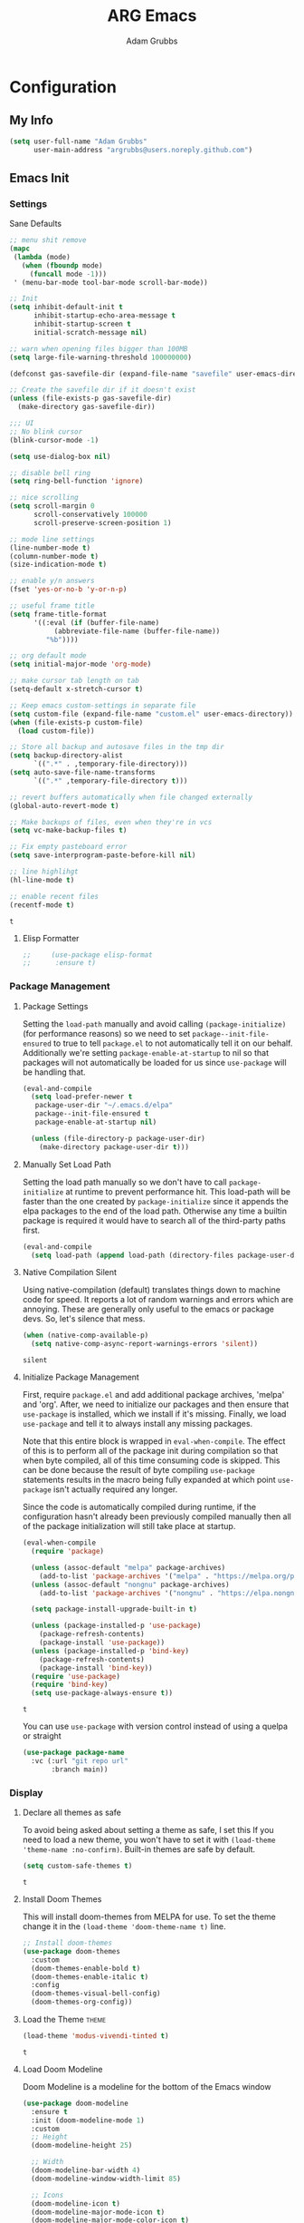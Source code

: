 #+TITLE: ARG Emacs
#+AUTHOR: Adam Grubbs
:PROPERTIES:
#+PROPERTY: header-args :tangle yes
#+STARTUP: overview
:END:
* Configuration
  :PROPERTIES:
  :VISIBILITY: children
  :END:

** My Info 
   #+begin_src emacs-lisp
   (setq user-full-name "Adam Grubbs"
         user-main-address "argrubbs@users.noreply.github.com")
   #+end_src

** Emacs Init

*** Settings

    Sane Defaults
    #+begin_src emacs-lisp
        ;; menu shit remove
        (mapc
         (lambda (mode)
           (when (fboundp mode)
             (funcall mode -1)))
         ' (menu-bar-mode tool-bar-mode scroll-bar-mode))

        ;; Init
        (setq inhibit-default-init t
              inhibit-startup-echo-area-message t
              inhibit-startup-screen t
              initial-scratch-message nil)

        ;; warn when opening files bigger than 100MB
        (setq large-file-warning-threshold 100000000)

        (defconst gas-savefile-dir (expand-file-name "savefile" user-emacs-directory))

        ;; Create the savefile dir if it doesn't exist
        (unless (file-exists-p gas-savefile-dir)
          (make-directory gas-savefile-dir))

        ;;; UI
        ;; No blink cursor
        (blink-cursor-mode -1)

        (setq use-dialog-box nil)

        ;; disable bell ring
        (setq ring-bell-function 'ignore)

        ;; nice scrolling
        (setq scroll-margin 0
              scroll-conservatively 100000
              scroll-preserve-screen-position 1)

        ;; mode line settings
        (line-number-mode t)
        (column-number-mode t)
        (size-indication-mode t)

        ;; enable y/n answers
        (fset 'yes-or-no-b 'y-or-n-p)

        ;; useful frame title
        (setq frame-title-format
              '((:eval (if (buffer-file-name)
        		   (abbreviate-file-name (buffer-file-name))
        		 "%b"))))

        ;; org default mode
        (setq initial-major-mode 'org-mode)

        ;; make cursor tab length on tab
        (setq-default x-stretch-cursor t)

        ;; Keep emacs custom-settings in separate file
        (setq custom-file (expand-file-name "custom.el" user-emacs-directory))
        (when (file-exists-p custom-file)
          (load custom-file))

        ;; Store all backup and autosave files in the tmp dir
        (setq backup-directory-alist
              `((".*" . ,temporary-file-directory)))
        (setq auto-save-file-name-transforms
              `((".*" ,temporary-file-directory t)))

        ;; revert buffers automatically when file changed externally
        (global-auto-revert-mode t)

        ;; Make backups of files, even when they're in vcs
        (setq vc-make-backup-files t)

        ;; Fix empty pasteboard error
        (setq save-interprogram-paste-before-kill nil)

        ;; line highlihgt
        (hl-line-mode t)

        ;; enable recent files
        (recentf-mode t)
    #+end_src

    #+RESULTS:
    : t

**** Elisp Formatter
     #+begin_src emacs-lisp
     ;;     (use-package elisp-format
     ;;      :ensure t)
     #+end_src

     #+RESULTS:
     
*** Package Management

**** Package Settings

     Setting the =load-path= manually and avoid calling
     =(package-initialize)= (for performance reasons) so
     we need to set =package--init-file-ensured= to true
     to tell =package.el= to not automatically tell it on
     our behalf. Additionally we're setting =package-enable-at-startup=
     to nil so that packages will not automatically be loaded
     for us since =use-package= will be handling that.


     #+begin_src emacs-lisp
     (eval-and-compile
       (setq load-prefer-newer t
     	package-user-dir "~/.emacs.d/elpa"
     	package--init-file-ensured t
     	package-enable-at-startup nil)

       (unless (file-directory-p package-user-dir)
         (make-directory package-user-dir t)))
     #+end_src

**** Manually Set Load Path
     Setting the load path manually so we don't have to call
     =package-initialize= at runtime to prevent performance hit.
     This load-path will be faster than the one created by
     =package-initialize= since it appends the elpa packages
     to the end of the load path.
     Otherwise any time a builtin package is required it
     would have to search all of the third-party paths first.

     #+begin_src emacs-lisp
     (eval-and-compile
       (setq load-path (append load-path (directory-files package-user-dir t "^[^.]" t))))
     #+end_src

**** Native Compilation Silent
     Using native-compilation (default) translates things down to
     machine code for speed. It reports a lot of random warnings
     and errors which are annoying. These are generally only useful
     to the emacs or package devs. So, let's silence that mess.
     #+begin_src emacs-lisp
     (when (native-comp-available-p)
       (setq native-comp-async-report-warnings-errors 'silent))
     #+end_src

     #+RESULTS:
     : silent

**** Initialize Package Management
     First, require =package.el= and add additional package archives,
     'melpa' and 'org'.
     After, we need to initialize our packages and then ensure that
     =use-package= is installed, which we install if it's missing.
     Finally, we load =use-package= and tell it to always install any
     missing packages.

     Note that this entire block is wrapped in =eval-when-compile=.
     The effect of this is to perform all of the package init during
     compilation so that when byte compiled, all of this time consuming
     code is skipped. This can be done because the result of byte compiling
     =use-package= statements results in the macro being fully expanded
     at which point =use-package= isn't actually required any longer.

     Since the code is automatically compiled during runtime, if the
     configuration hasn't already been previously compiled manually
     then all of the package initialization will still take place at startup.

     #+begin_src emacs-lisp
     (eval-when-compile
       (require 'package)

       (unless (assoc-default "melpa" package-archives)
         (add-to-list 'package-archives '("melpa" . "https://melpa.org/packages/") t))
       (unless (assoc-default "nongnu" package-archives)
         (add-to-list 'package-archives '("nongnu" . "https://elpa.nongnu.org/nongnu/") t))

       (setq package-install-upgrade-built-in t)

       (unless (package-installed-p 'use-package)
         (package-refresh-contents)
         (package-install 'use-package))
       (unless (package-installed-p 'bind-key)
         (package-refresh-contents)
         (package-install 'bind-key))
       (require 'use-package)
       (require 'bind-key)
       (setq use-package-always-ensure t))
     #+end_src

     #+RESULTS:
     : t

     You can use =use-package= with version control instead of using
     a quelpa or straight

     #+begin_src emacs-lisp :tangle no
     (use-package package-name
       :vc (:url "git repo url"
     	    :branch main))
     #+end_src

*** Display

**** Declare all themes as safe

     To avoid being asked about setting a theme as safe, I set this
     If you need to load a new theme, you won't have to set it with
     =(load-theme 'theme-name :no-confirm)=. Built-in themes are
     safe by default.

     #+begin_src emacs-lisp
     (setq custom-safe-themes t)
     #+end_src

     #+RESULTS:
     : t

**** Install Doom Themes
     This will install doom-themes from MELPA for use. To set the theme
     change it in the =(load-theme 'doom-theme-name t)= line.

     #+begin_src emacs-lisp
     ;; Install doom-themes
     (use-package doom-themes
       :custom
       (doom-themes-enable-bold t)
       (doom-themes-enable-italic t)
       :config
       (doom-themes-visual-bell-config)
       (doom-themes-org-config))
     #+end_src

**** Load the Theme                                                   :theme:

     #+begin_src emacs-lisp
     (load-theme 'modus-vivendi-tinted t)
     #+end_src

     #+RESULTS:
     : t

**** Load Doom Modeline

     Doom Modeline is a modeline for the bottom of the Emacs window

     #+begin_src emacs-lisp
(use-package doom-modeline
  :ensure t
  :init (doom-modeline-mode 1)
  :custom
  ;; Height
  (doom-modeline-height 25)
  
  ;; Width
  (doom-modeline-bar-width 4)
  (doom-modeline-window-width-limit 85)
  
  ;; Icons
  (doom-modeline-icon t)
  (doom-modeline-major-mode-icon t)
  (doom-modeline-major-mode-color-icon t)
  (doom-modeline-buffer-state-icon t)
  (doom-modeline-buffer-modification-icon t)
  
  ;; Text style
  (doom-modeline-unicode-fallback nil)
  (doom-modeline-minor-modes nil)
  
  ;; Buffer info
  (doom-modeline-buffer-file-name-style 'truncate-upto-project)
  (doom-modeline-buffer-encoding nil)
  
  ;; LSP/Eglot
  (doom-modeline-lsp t)
  (doom-modeline-check-simple-format t)
  
  ;; Git
  (doom-modeline-vcs-max-length 12)
  
  ;; Environment
  (doom-modeline-env-version t)
  (doom-modeline-env-python-executable "python3")
  
  ;; Performance
  (doom-modeline-enable-word-count nil)
  (doom-modeline-indent-info nil))

;; Ensure nerd-icons are installed
(use-package nerd-icons
  :ensure t)
     #+end_src

     #+RESULTS:

**** Zoom (golden-ratio)

     Package that handles automatic window sizing based on active window

     #+begin_src emacs-lisp
     (use-package zoom
       :init
       (zoom-mode t)
       :config
       (custom-set-variables
        '(zoom-size '(0.618 . 0.618))))
     #+end_src

     #+RESULTS:
     : t

**** Posframe
     #+begin_src emacs-lisp
(use-package posframe
  :ensure t
  :config
  ;; Global posframe settings
  
  ;; Default position handler for all posframes
  (setq posframe-mouse-banish t)  ; Move mouse away from posframe
  
  ;; Default parameters for all posframes
  (setq-default posframe-arghandler
                (lambda (buffer-or-name key value)
                  (or (and (eq key :internal-border-width) 10)
                      (and (eq key :internal-border-color) "#51afef")
                      (and (eq key :background-color) "#282c34")
                      value)))
  
  ;; Posframe border style
  (setq posframe-border-width 2)
  
  ;; Hide posframe on specific events
  (add-hook 'posframe-hide-hook
            (lambda () (set-cursor-color "white"))))
     #+end_src

#+RESULTS:

*** Fonts

    Using show-fonts and fontaine from Prot
    [[https://protesilaos.com/emacs/show-font]]

    =show-font= is for previewing fonts
    =fontaine= is for configuring fontsf


    #+begin_src emacs-lisp
    (when (member "Iosevka Nerd Font Mono" (font-family-list))
      (set-face-attribute 'default nil :family "Iosevka Nerd Font" :height 160 :weight 'semi-light)
      (set-face-attribute 'fixed-pitch nil :family "Iosevka Nerd Font Mono"))

    (when (member "Caveat" (font-family-list))
      (set-face-attribute 'font-lock-comment-face nil :font "Futura-20"))

    (when (member "Iosevka Nerd Font" (font-family-list))
      (set-face-attribute 'variable-pitch nil :family "American Typewriter" :height 170))

    ;; Resize Org headings
    (dolist (face '((org-level-1 . 1.35)
                    (org-level-2 . 1.3)
                    (org-level-3 . 1.2)
                    (org-level-4 . 1.1)
                    (org-level-5 . 1.1)
                    (org-level-6 . 1.1)
                    (org-level-7 . 1.1)
                    (org-level-8 . 1.1)))
      (set-face-attribute (car face) nil :font "Iosevka Nerd Font" :weight 'bold :height (cdr face)))

    ;; Make the document title a bit bigger
    (set-face-attribute 'org-document-title nil :font "Iosevka Nerd Font" :weight
    		    'bold :height 1.8)

    (require 'org-indent)
    (set-face-attribute 'org-indent nil :inherit '(org-hide fixed-pitch))

    (set-face-attribute 'org-block nil            :foreground nil :inherit
    		    'fixed-pitch :height 0.85)
    (set-face-attribute 'org-code nil             :inherit '(shadow fixed-pitch) :height 0.85)
    (set-face-attribute 'org-indent nil           :inherit '(org-hide fixed-pitch) :height 0.85)
    (set-face-attribute 'org-verbatim nil         :inherit '(shadow fixed-pitch) :height 0.85)
    (set-face-attribute 'org-special-keyword nil  :inherit '(font-lock-comment-face
    							 fixed-pitch))
    (set-face-attribute 'org-meta-line nil        :inherit '(font-lock-comment-face fixed-pitch))
    (set-face-attribute 'org-checkbox nil         :inherit 'fixed-pitch)

    (add-hook 'org-mode-hook 'variable-pitch-mode)

    #+End_Src

    #+RESULTS:
    | #[0 \301\211\207 [imenu-create-index-function org-imenu-get-tree] 2] | visual-line-mode | variable-pitch-mode | #[0 \300\301\302\303\304$\207 [add-hook change-major-mode-hook org-fold-show-all append local] 5] | #[0 \300\301\302\303\304$\207 [add-hook change-major-mode-hook org-babel-show-result-all append local] 5] | org-babel-result-hide-spec | org-babel-hide-all-hashes |

    Adding Nerd Icons

    #+begin_src emacs-lisp
    (use-package nerd-icons
      :ensure t)
    #+end_src

    #+RESULTS:

*** Custom Emacs Functions
    Here are my custom functions for general emacs use.

    This function opens my config.org file easily
    #+begin_src emacs-lisp
    (defun arg/visit-config-org-file ()
      "Function that opens my config.org file to edit easily."
      (interactive)
        (let ((config-file (concat user-emacs-directory "config.org")))
          (if (file-exists-p config-file)
    	  (find-file config-file))))
    #+end_src


*** Custom Emacs Keybinds
    #+begin_src emacs-lisp
    (global-set-key (kbd "C-c f P") 'arg/visit-config-org-file)
    #+end_src


*** Which-Key
    #+begin_src emacs-lisp
    (use-package which-key
      :ensure t
      :init (which-key-mode)
      :config
      (setq which-key-idle-delay 0.5)
      (setq which-key-show-prefix nil)
      (setq which-key-echo-keystrokes 0))

    (use-package which-key-posframe
      :ensure t
      :after which-key
      :config
      (which-key-posframe-mode))
    #+end_src

#+RESULTS:
: t

** Org-Mode

*** Settings
    Change the following variables:

    - =org-goto-auto-isearch= to allos for the use of n/p and f/b for org-goto =C-c C-j=
    - =org-M-RET-may-split-lines= to prevent adding headings with =M-RET= in the middle of the line
    - =org-yank-folded-subtrees= to allow for yanking (pasting) the contents of a killed (copy/cut) subtree
    - =org-return-follows-link= allows you to use the RET key to follow links (default is =C-c C-o=)

    #+begin_src emacs-lisp
    (setq org-goto-auto-isearch nil
          org-M-RET-may-split-lines nil
          org-return-follows-link t
          org-yank-olded-subtrees nil
          org-adapt-indentation t
          org-hide-leading-stars t
          org-hide-emphasis-markers t
          org-pretty-entities t
          org-ellipsis "  ·"
          org-src-fontify-natively t
          org-src-tab-acts-natively t
          org-edit-src-content-indentation 0)

    (add-hook 'org-mode-hook 'visual-line-mode)

    ;;;;;;;;;;;;;;;;;;;;;;;;;;;;;;;;;;;;;;;;;
    ;; (use-package olivetti	       ;;
    ;;   :hook (org-mode . olivetti-mode)) ;;
    ;;;;;;;;;;;;;;;;;;;;;;;;;;;;;;;;;;;;;;;;;


    #+end_src

    #+RESULTS:
    | olivetti-mode | visual-line-mode | variable-pitch-mode | #[0 \300\301\302\303\304$\207 [add-hook change-major-mode-hook org-fold-show-all append local] 5] | #[0 \300\301\302\303\304$\207 [add-hook change-major-mode-hook org-babel-show-result-all append local] 5] | org-babel-result-hide-spec | org-babel-hide-all-hashes |

*** Custom Org-Mode Functions

    Here are my custom org-mode functions. They will include docstrings so there isn't
    a great need for documentation here.

    #+begin_src emacs-lisp
    (defun arg-emacs-org-insert-drawer-correctly (arg)
      "Insert a drawer or PROPERTIES drawer with prefix ARG. Places the cursor into
    the new drawer."
      (interactive "P")
      (if arg
          (let ((start (point))
    	    (org-insert-property-drawer)
    	    ;; Find the beginning of the drawer at point or after
    	    (goto-char start)
    	    (when (re-search-forward ":PROPERTIES:" nil t)
    	      ;; Move to line after :PROPERTIES:
    	      (forward-line 1)))
    	(call-interactively 'org-insert-drawer))))

    (define-key org-mode-map (kbd "C-c i")
    	    'arg-emacs-org-insert-drawer-correctly)

    ;; Assign keybinds for moving between links
    (with-eval-after-load 'org
      (define-key org-mode-map (kbd "M-n") #'org-next-link)
      (define-key org-mode-map (kbd "M-p") #'prg-previous-link))
    #+end_src

    #+RESULTS:
    : prg-previous-link


*** Custom Org-Mode Keybinds :keybind:
    :PROPERTIES:
    :CUSTOM_ID: org_keys
    :END:

    #+begin_src emacs-lisp
    (global-set-key (kbd "<f7>")
    		'org-tags-view)
    (global-set-key (kbd "C-c a")
    		#'org-agenda)
    #+end_src

    #+RESULTS:
    : org-agenda


*** Org Modern

    Modern Org mode package

    #+begin_src emacs-lisp
    (use-package org-modern
      :config
      (setq
       org-auto-align-tags t
       org-tags-column 0
       org-fold-catch-invisible-edits 'show-and-error
       org-special-ctrl-a/e t
       org-insert-heading-respect-content t

       ;; Don't style the following
       org-modern-tag nil
       org-modern-priority nil
       org-modern-todo nil
       org-modern-table nil

       ;; Agenda styling
       org-agenda-tags-column 0
       org-agenda-block-separator ?─
       org-agenda-time-grid
       '((daily today require-timed)
         (800 1000 1200 1400 1600 1800 2000)
         " ┄┄┄┄┄ " "┄┄┄┄┄┄┄┄┄┄┄┄┄┄┄")
       org-agenda-current-time-string
       "⭠ now ─────────────────────────────────────────────────")

      (global-org-modern-mode))

    #+end_src

    #+RESULTS:

*** Org Superstar

    This package enables pretty bullets in org mode

    #+begin_src emacs-lisp
    (use-package org-superstar
        :ensure t
          :custom
    ;; Use simple bullets that definitely exist in your font
    (org-superstar-headline-bullets-list '("●" "○" "◆" "◇" "▶" "▷"))
    ;; Or use these if you want more variety
    ;; (org-superstar-headline-bullets-list '("◉" "○" "✸" "✿" "✤" "✜"))
    (org-superstar-remove-leading-stars t)
    (org-superstar-leading-bullet ?\s))

    #+end_src

    #+RESULTS:

*** Org Bullets

    #+begin_src emacs-lisp
    ;; (use-package org-bullets
    ;;   :config
    ;;   (add-hook 'org-mode-hook (lambda ()
    ;; 			     (org-bullets-mode 1))))
    #+end_src

    #+RESULTS:

*** [#B] Org Contrib

    Extra contrib packages to extend org mode

    #+begin_src emacs-lisp
    (use-package org-contrib
      :ensure t)
    (require 'ox)
    #+end_src

    #+RESULTS:
    : ox

*** Org Agenda                                                   :org_agenda:

    Org Agenda file is set with ~C-c ]~ and removed with ~C-c [~

    My personal agenda file is in =~/org/agenda.org=

*** Org Attach                                                   :org_attach:
    :PROPERTIES:

    :END:
    Org Attachments are useful for adding files to org files.

    Set org attach directory
    #+begin_src emacs-lisp
    (defvar arg-org-data-dir (expand-file-name "~/org/data")
      "Variable for setting the data directory for org attach")
    (unless (file-directory-p arg-org-data-dir)
      (make-directory arg-org-data-dir t))
    (if (file-directory-p arg-org-data-dir)
        (setq org-attach-id-dir arg-org-data-dir)) 
    #+end_src

    #+RESULTS:
    : ~/org/data

    Defining some custom functions for org attach
    #+begin_src emacs-lisp
    ;; COPY and attach files to org headers using dired
    (add-hook 'dired-mode-hook
    	  (lambda ()
    	    (define-key dired-mode-map (kbd "C-c C-x c")
    			(lambda ()
    			  (interactive)
    			  (let ((org-attach-method 'cp))
    			    (call-interactively #'org-attach-dired-to-subtree))))))
    ;; MOVE and attach files to org headers using dired
    (add-hook 'dired-mode-hook
    	  (lambda ()
    	    (define-key dired-mode-map (kbd "C-c C-x m")
    			(lambda ()
    			  (interactive)
    			  (let ((org-attach-method 'mv))
    			    (call-interactively #'org-attach-dired-to-subtree))))))
    #+end_src

*** Org Roam

    Org-Roam is a note-taking system similar to zettelkasten.

**** Install and Config

     This installs and configures org-roam.
     =(setq org-roam-v2-ack t)= is in the config to avoid the
     warnings about migrating from v1.
     =(org-roam-direcory "~/RoamNotes")= sets the directory that
     stores the notes. Org-Roam will bulid a =sqlite= database
     for storing the metadata for the nodes (notes) and the links
     between them.

     The variable =arg-emacs-org-roam-dir= assigns a directory
     to be used for org-roam notes. There is logic to determine if
     this directory exists, and if it does not then it should
     create it.


     #+begin_src emacs-lisp
     (defvar arg-emacs-org-roam-dir "~/RoamNotes"
       "Variable for Org Roam notes location")

     (unless
         (file-directory-p arg-emacs-org-roam-dir)
       (make-directory arg-emacs-org-roam-dir))

     (use-package org-roam
       :ensure t
       :init
       (setq org-roam-v2-ack t)
       :custom
       (org-roam-directory arg-emacs-org-roam-dir)
       (org-roam-completion-everywhere t)
       (org-roam-capture-templates
        '(("d" "default" plain
           "%?"
           :if-new (file+head "%<%Y%m%d%H%M%S>-${slug}.org" "#+title: ${title}\n")
           :unnarrowed t)))
       :bind (("C-c n l" . org-roam-buffer-toggle)
       	 ("C-c n f" . org-roam-node-find)
       	 ("C-c n i" . org-roam-node-insert)
     	 :map org-mode-map
     	 ("C-M-i" . completion-at-point))
       :config
       (org-roam-setup))

     ;; Set database autosync
     (org-roam-db-autosync-enable)
     #+end_src

     #+RESULTS:
     : t

**** Capture Templates

     Here are my capture templates for Org Roam. Keeping them here for easy access and editing.
     [2025-10-19 Sun] Need to look into having these things in other org files and tangled into the config at some point.

     #+begin_src emacs-lisp

     #+end_src

* Package Configs

  Below are the configs for various third-party packages. These packages provide functionality beyond the
  standard editor functions or augment existing functions.

** Completion

   These packages ars focused on providing a better experience for completion
   in the minibuffer, editor, and anywhere else

*** General settings

    These setting remove case sensitivity from completions

    #+begin_src emacs-lisp
    (setq read-file-name-completion-ignore-case t
          read-buffer-completion-ignore-case t
          completion-ignore-case t)
    #+end_src

    #+RESULTS:
    : t

*** Vertico

    Vertico provides a cleaner minibuffer completion framework. Check [[roam:emacs-package-vertico][Vertico Notes]] for more info.

    #+begin_src emacs-lisp
    (use-package vertico
      :custom
      (vertico-cycle t)
      :init
      (vertico-mode)
      :bind (:map vertico-map
    	      ("TAB" . #'minibuffer-complete)
    	      ("RET" . #'vertico-directory-enter)
    	      ("DEL" . #'vertico-directory-delete-char)
    	      ("M-DEL" . #'vertico-directory-delete-word))
      :hook ((rfn-eshadow-update-overlay . #'vertico-directory-tidy)
    	 (minibuffer-setup . #'vertico-repeat-save))
      :config
      (setq vertico-resize nil
    	vertico-count 17
    	vertico-cycle t)
      (setq-default completion-in-region-function
    		(lambda (&rest args)
    		  (apply (if vertico-mode
    			     #'consult-completion-in-region
    			   #'completion--in-region)
    			 args))))

    (use-package savehist
      :init
      (savehist-mode))

    (use-package emacs
      :custom
      (context-menu-mode t)
      (enable-recursive-minibuffers t)
      (read-extended-command-predicate #'command-completion-default-include-p)
      (minibuffer-prompt-properties
       '(read-only t cursor-intangible t face minibuffer-prompt)))
    #+end_src

    #+RESULTS:

*** Orderless

    Orderless provides completion styles to make fuzzy finding and completion feel more natural

    #+begin_src emacs-lisp
    (use-package orderless
      :init
      (setq completion-styles '(orderless basic)
    	completion-category-defaults nil
    	completion-category-overrides '((command (styles orderless))
    					(file (styles partial-completion)))
    	completion-pcm-leading-wildcard t)
      :config
      (setq orderless-matching-styles '(orderless-literal orderless-regexp orderless-flex)))
    #+end_src

    #+RESULTS:
    : t

*** Marginalia

    Marginalia provides extra info into the minibuffer completions. It's really just that.

    #+begin_src emacs-lisp
    (use-package marginalia
      :bind (:map minibuffer-local-map
    	      ("M-A" . marginalia-cycle))
      :init
      (marginalia-mode))

    (use-package nerd-icons-completion
      :hook (marginalia-mode . nerd-icons-completion-marginalia-setup)
      :config
      (nerd-icons-completion-mode))

    (use-package all-the-icons-completion
      :hook (marginalia-mode . all-the-icons-completion-marginalia-setup)
      :init
      (all-the-icons-completion-mode))
    #+end_src

    #+RESULTS:
    | all-the-icons-completion-marginalia-setup | nerd-icons-completion-marginalia-setup |

*** Consult

    Consult provides search and navigation commands based on the Emacs completion function [[help:completing-read][completing-read]]. Check out [[id:2F9DB448-1184-4DB2-8C21-B54023F292CC][Consult]] for more.

    #+begin_src emacs-lisp
    (use-package consult
      :bind (:map global-map
    	      ("M-g M-g" . consult-goto-line)
    	      ("M-s M-b" . consult-buffer)
    	      ("M-s M-f" . consult-find)
    	      ("M-s M-g" . consult-ripgrep)
    	      ("M-s M-h" . consult-history)
    	      ("M-s M-i" . consult-imenu)
    	      ("M-s M-l" . consult-line)
    	      ("M-s M-m" . consult-mark)
    	      ("M-s M-y" . consult-yank-pop)
    	      ("M-s M-s" . consult-outline)
    	      :map consult-narrow-map
    	      ("?" . consult-narrow-help))
      :hook (completion-list-mode . consult-preview-at-point-mode)
      :init
      (setq register-preview-delay 0.5
    	register-preview-function #'consult-register-format)
      (advice-add #'retister-preview :override #'consult-register-window)
      (setq xref-show-xrefs-function #'consult-xref
    	xref-show-definitions-function #'consult-xref)
      :config
      (setq consult-line-numbers-widen t)
      (setq consult-async-min-input 3)
      (setq consult-async-input-debounce 0.5)
      (setq consult-async-input-throttle 0.8)
      (setq consult-narrow-key nil)
      (setq consult-find-args
    	(concat "find . -not ( "
    		"-path */.git* -prune "
    		"-or -path */.cache* -prune )"))
      (setq consult-preview-key 'any)
      (add-to-list 'consult-mode-histories '(vc-git-log-edit-mode . log-edit-comment-ring))
      (require 'consult-imenu)


      (use-package consult-org-roam
        :bind (("M-o M-o" . consult-org-roam-file-find)
    	   ("M-o f" . consult-org-roam-forward-links)
    	   ("M-o b" . consult-org-roam-backlinks)
    	   ("M-o s" . consult-org-roam-search)
    	   ("M-o l" . consult-org-roam-backlinks-recursive))
        :init
        (consult-org-roam-mode))

      (use-package consult-dir
        :ensure t
        :bind (("C-x C-d" . consult-dir)
    	   :map minibuffer-local-completion-map
    	   ("C-x C-d" . consult-dir)
    	   ("C-x C-f" . consult-dir-jump-file))))
    #+end_src

    #+RESULTS:
    : consult-dir-jump-file
    
*** Corfu

    Corfu is an in-buffer completion framework that provides a completion popup.

    #+begin_src emacs-lisp
    (use-package corfu
      :ensure t
      :custom
      (corfu-auto t)
      (corfu-cycle t)
      (corfu-auto-delay 0)
      (corfu-auto-prefix 0)
      (corfu-popupinfo-delay '(0.5 . 0.2))
      (tab-always-indent 'complete)
      (completion-cycle-threshold nil)
      (corfu-echo-mode nil)
      (defun my-corfu-complete-all ()
        "Show all completions at point."
        (interactive)
        (let ((corfu-auto-prefix 0))
          (completion-at-point)))

      (global-set-key (kbd "M-/") #'my-corfu-complete-all)
      :bind
      (:map corfu-map
            ("M-p" . corfu-popupinfo-scroll-down)
            ("M-n" . corfu-popupinfo-scroll-up)
            ("M-d" . corfu-popupinfo-toggle))
      :init
      (global-corfu-mode)
      (corfu-popupinfo-mode 1)
      (corfu-history-mode 1))

    (use-package nerd-icons-corfu
      :ensure t
      :after corfu
      :config
      (setq corfu-margin-formatters '(nerd-icons-corfu-formatter)))

    (use-package emacs
      :init
      (setq completion-cycle-threshold 3)
      (setq tab-always-indent 'complete))

    (use-package dabbrev
      :bind (("C-<tab>" . dabbrev-completion)
             ("C-M-<tab>" . dabbrev-expand))
      :config
      (add-to-list 'dabbrev-ignored-buffer-regexps "\\` ") 
      (add-to-list 'dabbrev-ignored-buffer-modes 'doc-view-mode)
      (add-to-list 'dabbrev-ignored-buffer-modes 'pdf-view-mode))
    #+end_src

    #+RESULTS:
    : dabbrev-expand

    Nerd icons in Corfu

    #+begin_src emacs-lisp
    (use-package nerd-icons-corfu
      :ensure
      :config
      (add-to-list 'corfu-margin-formatters #'nerd-icons-corfu-formatter)
      (setq nerd-icons-corfu-mapping
    	'((array :style "cod" :icon "symbol_array" :face font-lock-type-face)
    	  (boolean :style "cod" :icon "symbol_boolean" :face font-lock-builtin-face)
    	  ;; ...
    	  (t :style "cod" :icon "code" :face font-lock-warning-face))))
    #+end_src

    #+RESULTS:

*** Cape

    Cape (Completion-at-Point Extensions) are providers for Corfu completion

    #+begin_src emacs-lisp
    (use-package cape
      :bind (("C-c p p" . completion-at-point)
    	 ("C-c p t" . complete-tag)
    	 ("C-c p d". cape-dabbrev)
    	 ("C-c p h" . cape-history)
    	 ("C-c p f" . cape-file)
    	 ("C-c p k" . cape-keyword)
    	 ("C-c p s" . cape-elisp-symbol)
    	 ("C-c p e" . cape-elisp-block)
    	 ("C-c p a" . cape-abbrev)
    	 ("C-c p l" . cape-line)
    	 ("C-c p w" . cape-dict)
    	 ("C-c p :" . cape-emoji)
    	 ("C-c p \\" . cape-tex)
    	 ("C-c p _" . cape-tex)
    	 ("C-c p ^". cape-tex)
    	 ("C-c p &" . cape-sgml)
    	 ("C-c p r" . cape-rfc1345))
      
      :init
      (advice-add 'eglot-completion-at-point :around #'cape-wrap-buster)
      ;;(add-hook 'completion-at-point-functions #'cape-dabbrev t)
      (add-hook 'emacs-lisp-mode-hook
    	    (lambda ()
    	            (add-hook 'completion-at-point-functions #'cape-elisp-block nil t)
    		    (add-hook 'completion-at-point-functions #'cape-elisp-symbol nil t)))
      (add-hook 'org-mode-hook
          (lambda ()
            (add-hook 'completion-at-point-functions #'cape-emoji nil t)
    	(add-hook 'completion-at-point-functions #'org-roam-complete-link-at-point nil t)))
        (add-hook 'prog-mode-hook
            (lambda ()
              (add-hook 'completion-at-point-functions #'cape-file 90 t)))

    	      


      ;;(add-to-list 'completion-at-point-functions #'cape-history)
      ;;(add-hook 'completion-at-point-functions #'cape-keyword t)
      ;;(add-to-list 'completion-at-point-functions #'cape-tex)
      ;;(add-to-list 'completion-at-point-functions #'cape-sgml)
      ;;(add-to-list 'completion-at-point-functions #'cape-rfc1345)
      ;;(add-to-list 'completion-at-point-functions #'cape-abbrev)
      ;;(add-to-list 'completion-at-point-functions #'cape-dict)
      ;;(add-to-list 'completion-at-point-functions #'cape-elisp-symbol)
      ;;(add-to-list 'completion-at-point-functions #'cape-line)
      )
    #+end_src

    #+RESULTS:
    : cape-rfc1345
    
*** Set exec-path from shell

    #+begin_src emacs-lisp
    (use-package exec-path-from-shell
      :ensure t
      :init
      (exec-path-from-shell-initialize))
   #+end_src

   #+RESULTS:
   : ((MANPATH . :/usr/share/man:/usr/local/share/man:/Library/TeX/Distributions/.DefaultTeX/Contents/Man:) (PATH . /opt/homebrew/bin:/opt/homebrew/sbin:/Users/adamgrubbs/.npm-global/bin:/Users/adamgrubbs/.local/bin:/Users/adamgrubbs/.config/emacs/bin:/opt/homebrew/lib/node_modules:/usr/local/bin:/System/Cryptexes/App/usr/bin:/usr/bin:/bin:/usr/sbin:/sbin:/var/run/com.apple.security.cryptexd/codex.system/bootstrap/usr/local/bin:/var/run/com.apple.security.cryptexd/codex.system/bootstrap/usr/bin:/var/run/com.apple.security.cryptexd/codex.system/bootstrap/usr/appleinternal/bin:/Library/TeX/texbin))
   
** Git and Version Control
   
*** Magit
    #+begin_src emacs-lisp
    (use-package magit
      :ensure t
      :bind (("C-x g" . magit-status)
    	 ("C-x M-g" . magit-dispatch)
    	 ("C-c M-g" . magit-file-dispatch))
      :config
      (setq magit-display-buffer-function #'magit-display-buffer-same-window-except-diff-v1))

    #+end_src

*** Git Support Packages
**** git-gutter
    #+begin_src emacs-lisp
        (use-package git-gutter
          :ensure t
          :config
          (global-git-gutter-mode 1))
 #+end_src
**** git-timemachine
    #+begin_src emacs-lisp
        (use-package git-timemachine
          :ensure t
          :bind (("C-x v t" . git-timemachine)))
 #+end_src
**** forge
     Forge  Setup for GitLab:
     1. Create token at https://gitlab.com/-/profile/personal_access_tokens
     2. Scopes: =api=, =read_user=, =read_repository=
     3. Add to =~/.authinfo.gpg= or =~/.authinfo=
	~machine gitlab.com/api/v4 login YOUR_USERNAME^forge password YOUR_TOKEN~
	 #+begin_src emacs-lisp
	 (use-package forge
	   :ensure t
	   :after magit
	   :config
	   ;; Gitlab settings
	   (setq forge-alist
		 '(("gitlab.com" "gitlab.com/api/v4" "gitlab.com" forge-gitlab-repository)))

	   ;; Set number of topics to fetch
	   (setq forge-topic-list-limit '(60 . 10))  ; (issues . merge-requests)

	   ;; Columns to show in topic list
	   (setq forge-topic-list-columns
		 '(("#" 5 forge-topic-list-sort-by-number (:right-align t) number nil)
		   ("Title" 60 t nil title nil)
		   ("State" 6 t nil state nil)
		   ("Updated" 10 t nil updated nil)))

	   ;; Auto-fetch notifications
	   (setq forge-pull-notifications t)

	   ;; Database location
	   (setq forge-database-file (expand-file-name "forge-database.sqlite" user-emacs-directory)))
      #+end_src
**** git-messenger
    #+begin_src emacs-lisp
    (use-package git-messenger
      :ensure t
      :bind ("C-x v p" . git-messenger:popup-message)
      :config
      (setq git-messenger:show-detail t
    	git-messenger:use-magit-popup t))
    #+end_src
**** diff-hl
    #+begin_src emacs-lisp
        (use-package diff-hl
          :ensure t
          :config
          (global-diff-hl-mode)
          (diff-hl-flydiff-mode))


    #+end_src
**** blamer
     #+begin_src emacs-lisp
(use-package blamer
  :ensure t
  :bind (("s-i" . blamer-show-commit-info)
         ("C-c i" . blamer-show-posframe-commit-info))
  :defer 20
  :custom
  (blamer-idle-time 0.3)
  (blamer-min-offset 70)
  :custom-face
  (blamer-face ((t :foreground "#7a88cf"
                    :background nil
                    :height 140
                    :italic t)))
  :config
  (global-blamer-mode 1))
       
     #+end_src

     #+RESULTS:
     : blamer-show-posframe-commit-info

** Programming
   
*** eglot
    #+begin_src emacs-lisp
    (use-package eglot
      :ensure t
      :hook ((python-mode . eglot-ensure)
    	 (yaml-mode . eglot-ensure))
      :config
      (add-to-list 'eglot-server-programs
                   '(python-mode . ("pyright-langserver" "--stdio")))
      (add-to-list 'eglot-server-programs
                   '(yaml-mode . ("ansible-language-server" "--stdio")))
      (add-hook 'python-mode-hook
    	    (lambda ()
                  (add-hook 'before-save-hook 'eglot-format-buffer nil t)))
        (setq eglot-ignored-server-capabilities 
        '(:workspaceDidChangeConfiguration)))

    (use-package eldoc-box
      :ensure t
      :config
      (defun arg/eldoc-box-scroll-up ()
        "Scroll up in `eldoc-box--frame'"
        (interactive)
        (with-current-buffer eldoc-box--buffer
          (with-selected-frame eldoc-box--frame
            (scroll-down 3))))
      (defun arg/eldoc-box-scroll-down ()
        "Scroll down in `eldoc-box--frame'"
        (interactive)
        (with-current-buffer eldoc-box--buffer
          (with-selected-frame eldoc-box--frame
            (scroll-up 3))))
      :bind
      (:map eglot-mode-map
            ("C-k" . arg/eldoc-box-scroll-up)
            ("C-j" . arg/eldoc-box-scroll-down)
            ("M-h" . eldoc-box-eglot-help-at-point)))
    #+end_src

    #+RESULTS:
    : eldoc-box-eglot-help-at-point

*** ansible
    #+begin_src emacs-lisp
          ;; Ansible Language Server
      (use-package ansible
        :ensure t
        :hook ((yaml-mode . ansible)
               (yaml-ts-mode . ansible)))

      (use-package yaml-mode
        :ensure t
        :mode (("\\.ya?ml\\'" . yaml-mode)
               ("\\.ansible\\'" . yaml-mode)))

     (use-package ansible-doc
    :ensure t
    :hook (yaml-mode . ansible-doc-mode)
    :bind (:map ansible-doc-mode-map
                ("C-c ?" . ansible-doc)))

    (add-hook 'yaml-mode-hook
          (lambda ()
            (define-key yaml-mode-map (kbd "RET") 'newline-and-indent)))
    #+end_src

#+RESULTS:
| #[nil ((define-key yaml-mode-map (kbd RET) 'newline-and-indent) (setq indent-tabs-mode nil) (setq tab-width 2) (add-hook 'completion-at-point-functions (lambda (&rest _) (untabify (line-beginning-position) (line-end-position)) nil) 100 t)) nil] | #[nil ((define-key yaml-mode-map (kbd RET) 'newline-and-indent) (setq indent-tabs-mode nil) (setq tab-width 2) (add-hook 'post-self-insert-hook (lambda nil (when (eq (char-before) 9) (atomic-change-group (delete-char -1) (insert (make-string tab-width 32))))) nil t)) nil] | #[nil ((define-key yaml-mode-map (kbd RET) 'newline-and-indent) (setq indent-tabs-mode nil) (add-hook 'before-save-hook (lambda nil (untabify (point-min) (point-max))) nil t)) nil] | yaml-set-imenu-generic-expression | #[nil ((define-key yaml-mode-map (kbd RET) 'newline-and-indent)) nil] | ansible-doc-mode | ansible | eglot-ensure |

*** 

** Projects

   Using =project.el= instead of =projectile= at first. I will see if this doesn't cut it at some point.

   #+begin_src emacs-lisp
   (use-package project
  :ensure nil
  :bind-keymap
  ("C-x p" . project-prefix-map))
   #+end_src

#+RESULTS:
: #[nil ((use-package-autoload-keymap 'project-prefix-map 'project nil)) nil nil nil nil]
